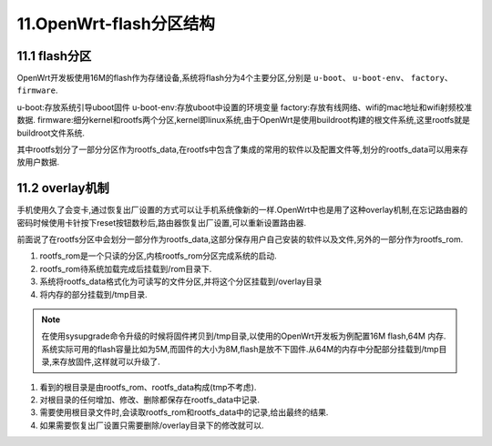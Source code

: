 11.OpenWrt-flash分区结构
===========================================================

11.1 flash分区
-----------------------------------------------------------

OpenWrt开发板使用16M的flash作为存储设备,系统将flash分为4个主要分区,分别是 ``u-boot``、 ``u-boot-env``、 ``factory``、 ``firmware``.

u-boot:存放系统引导uboot固件
u-boot-env:存放uboot中设置的环境变量
factory:存放有线网络、wifi的mac地址和wifi射频校准数据.
firmware:细分kernel和rootfs两个分区,kernel即linux系统,由于OpenWrt是使用buildroot构建的根文件系统,这里rootfs就是buildroot文件系统.

其中rootfs划分了一部分分区作为rootfs_data,在rootfs中包含了集成的常用的软件以及配置文件等,划分的rootfs_data可以用来存放用户数据.

.. code-block:: console
   :caption: flash分区结构
   :linenos:

   [    0.680405] Creating 4 MTD partitions on "spi0.0":
   [    0.689942] 0x000000000000-0x000000030000 : "u-boot"
   [    0.702696] 0x000000030000-0x000000040000 : "u-boot-env"
   [    0.714684] 0x000000040000-0x000000050000 : "factory"
   [    0.727803] 0x000000050000-0x000001000000 : "firmware"
   [    0.739537] 2 uimage-fw partitions found on MTD device firmware
   [    0.751364] Creating 2 MTD partitions on "firmware":
   [    0.761215] 0x000000000000-0x00000021f407 : "kernel"
   [    0.771050] mtd: partition "kernel" doesn't end on an erase/write block -- force read-only
   [    0.790570] 0x00000021f407-0x000000fb0000 : "rootfs"
   [    0.800484] mtd: partition "rootfs" doesn't start on an erase/write block boundary -- force read-only
   [    0.819961] mtd: device 5 (rootfs) set to be root filesystem
   [    0.832363] 1 squashfs-split partitions found on MTD device rootfs
   [    0.844708] 0x0000007b0000-0x000000fb0000 : "rootfs_data"


.. code-block:: console 
   :caption: flash分区结构
   :linenos:

   root@Togetek:/# cat /proc/mtd
   dev:    size   erasesize  name
   mtd0: 00030000 00010000 "u-boot"
   mtd1: 00010000 00010000 "u-boot-env"
   mtd2: 00010000 00010000 "factory"
   mtd3: 00fb0000 00010000 "firmware"
   mtd4: 0021f407 00010000 "kernel"
   mtd5: 00d90bf9 00010000 "rootfs"
   mtd6: 00800000 00010000 "rootfs_data"

11.2 overlay机制
-----------------------------------------------------------

手机使用久了会变卡,通过恢复出厂设置的方式可以让手机系统像新的一样.OpenWrt中也是用了这种overlay机制,在忘记路由器的密码时候使用卡针按下reset按钮数秒后,路由器恢复出厂设置,可以重新设置路由器.


前面说了在rootfs分区中会划分一部分作为rootfs_data,这部分保存用户自己安装的软件以及文件,另外的一部分作为rootfs_rom.

1. rootfs_rom是一个只读的分区,内核rootfs_rom分区完成系统的启动.
2. rootfs_rom待系统加载完成后挂载到/rom目录下.
3. 系统将rootfs_data格式化为可读写的文件分区,并将这个分区挂载到/overlay目录
4. 将内存的部分挂载到/tmp目录.

.. note::

   在使用sysupgrade命令升级的时候将固件拷贝到/tmp目录,以使用的OpenWrt开发板为例配置16M flash,64M 内存.系统实际可用的flash容量比如为5M,而固件的大小为8M,flash是放不下固件.从64M的内存中分配部分挂载到/tmp目录,来存放固件,这样就可以升级了.
   
.. code-block:: console
   :caption: overlay机制
   :linenos:

   root@Togetek:/# df -h
   Filesystem                Size      Used Available Use% Mounted on
   /dev/root                 5.8M      5.8M         0 100% /rom
   tmpfs                    28.1M    228.0K     27.8M   1% /tmp
   /dev/mtdblock6            8.0M    372.0K      7.6M   5% /overlay
   overlayfs:/overlay        8.0M    372.0K      7.6M   5% /
   tmpfs                   512.0K         0    512.0K   0% /dev
   /dev/sda1                14.8G     40.8M     14.8G   0% /mnt/sda1

.. code-block:: shell 
   :caption: 根目录
   :linenos:

   root@Togetek:/# ls
   bin      etc      lib      overlay  rom      sbin     tmp      var
   dev      init     mnt      proc     root     sys      usr      www

1. 看到的根目录是由rootfs_rom、rootfs_data构成(tmp不考虑).
2. 对根目录的任何增加、修改、删除都保存在rootfs_data中记录.
3. 需要使用根目录文件时,会读取rootfs_rom和rootfs_data中的记录,给出最终的结果.
4. 如果需要恢复出厂设置只需要删除/overlay目录下的修改就可以.


